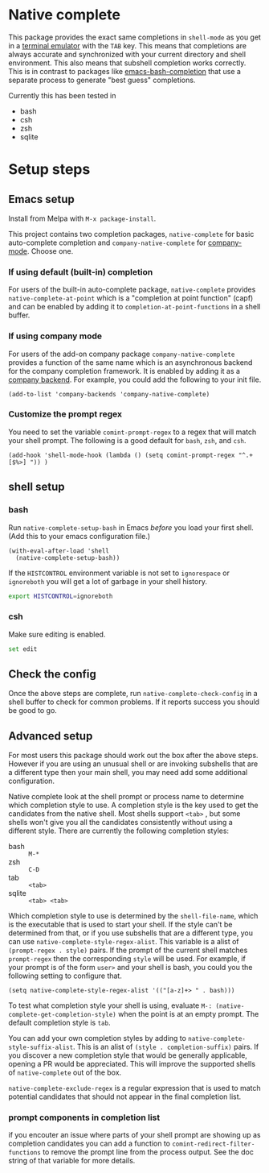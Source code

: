 * Native complete

[[https://melpa.org/#/native-complete][file:https://melpa.org/packages/native-complete-badge.svg]]
[[https://github.com/CeleritasCelery/emacs-native-shell-complete/actions?query=workflow%3ACI][file:https://github.com/CeleritasCelery/emacs-native-shell-complete/workflows/CI/badge.svg]]

This package provides the exact same completions in ~shell-mode~ as you get in a [[https://www.gnu.org/software/emacs/manual/html_node/emacs/Terminal-emulator.html][terminal emulator]] with the =TAB= key. This means that completions are always accurate and synchronized with your current directory and shell environment. This also means that subshell completion works correctly. This is in contrast to packages like [[https://github.com/szermatt/emacs-bash-completion][emacs-bash-completion]] that use a separate process to generate "best guess" completions.

[[file:images/demo.gif]]

Currently this has been tested in

- bash
- csh
- zsh
- sqlite

* Setup steps
**  Emacs setup
Install from Melpa with ~M-x package-install~.

This project contains two completion packages, ~native-complete~ for basic auto-complete completion and ~company-native-complete~ for [[https://company-mode.github.io/][company-mode]]. Choose one.

*** If using default (built-in) completion
For users of the built-in auto-complete package, ~native-complete~ provides ~native-complete-at-point~ which is a "completion at point function" (capf) and can be enabled by adding it to ~completion-at-point-functions~ in a shell buffer.

*** If using company mode
For users of the add-on company package ~company-native-complete~ provides a function of the same name which is an asynchronous backend for the company completion framework. It is enabled by adding it as a [[https://company-mode.github.io/manual/Backends.html#Backends][company backend]]. For example, you could add the following to your init file.

#+begin_src elisp
(add-to-list 'company-backends 'company-native-complete)
#+end_src

*** Customize the prompt regex
You need to set the variable ~comint-prompt-regex~ to a regex that will match your shell prompt. The following is a good default for ~bash~, ~zsh~, and ~csh~.
#+begin_src elisp
  (add-hook 'shell-mode-hook (lambda () (setq comint-prompt-regex "^.+[$%>] ")) )
#+end_src

** shell setup
*** bash
Run ~native-complete-setup-bash~ in Emacs /before/ you load your first shell.  
(Add this to your emacs configuration file.)
#+BEGIN_SRC elisp
  (with-eval-after-load 'shell
    (native-complete-setup-bash))
#+END_SRC

If the ~HISTCONTROL~ environment variable is not set to ~ignorespace~ or ~ignoreboth~
you will get a lot of garbage in your shell history.
#+BEGIN_SRC sh
  export HISTCONTROL=ignoreboth
#+END_SRC

*** csh
Make sure editing is enabled.
#+BEGIN_SRC sh
  set edit
#+END_SRC

** Check the config
Once the above steps are complete, run ~native-complete-check-config~ in a shell buffer to check for common problems. If it reports success you should be good to go.
** Advanced setup
For most users this package should work out the box after the above steps. However if you are using an unusual shell or are invoking subshells that are a different type then your main shell, you may need add some additional configuration.

Native complete look at the shell prompt or process name to determine which completion style to use. A completion style is the key used to get the candidates from the native shell. Most shells support ~<tab>~ , but some shells won't give you all the candidates consistently without using a different style. There are currently the following completion styles:

- bash ::   ~M-*~
- zsh ::  ~C-D~
- tab ::  ~<tab>~
- sqlite :: =<tab> <tab>=

Which completion style to use is determined by the ~shell-file-name~, which is the executable that is used to start your shell. If the style can't be determined from that, or if you use subshells that are a different type, you can use ~native-complete-style-regex-alist~. This variable is a alist of ~(prompt-regex . style)~ pairs. If the prompt of the current shell matches ~prompt-regex~ then the corresponding ~style~ will be used. For example, if your prompt is of the form ~user>~ and your shell is bash, you could you the following setting to configure that.
#+BEGIN_SRC elisp
  (setq native-complete-style-regex-alist '(("[a-z]+> " . bash)))
#+END_SRC

To test what completion style your shell is using, evaluate ~M-: (native-complete-get-completion-style)~ when the point is at an empty prompt. The default completion style is ~tab~.

You can add your own completion styles by adding to ~native-complete-style-suffix-alist~. This is an alist of ~(style . completion-suffix)~ pairs. If you discover a new completion style that would be generally applicable, opening a PR would be appreciated. This will improve the supported shells of ~native-complete~ out of the box.

~native-complete-exclude-regex~ is a regular expression that is used to match potential candidates that should not appear in the final completion list.

*** prompt components in completion list
 if you encouter an issue where parts of your shell prompt are showing up as completion candidates you can add a function to ~comint-redirect-filter-functions~ to remove the prompt line from the process output. See the doc string of that variable for more details.
